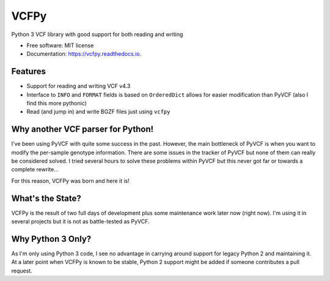 =====
VCFPy
=====


.. image:: https://img.shields.io/pypi/v/vcfpy.svg
        :target: https://pypi.python.org/pypi/vcfpy

.. image:: https://img.shields.io/travis/bihealth/vcfpy.svg
        :target: https://travis-ci.org/bihealth/vcfpy

.. image:: https://readthedocs.org/projects/vcfpy/badge/?version=latest
        :target: https://vcfpy.readthedocs.io/en/latest/?badge=latest
        :alt: Documentation Status

.. image:: https://pyup.io/repos/github/bihealth/vcfpy/shield.svg
        :target: https://pyup.io/repos/github/bihealth/vcfpy/
        :alt: Updates

.. image:: https://api.codacy.com/project/badge/Grade/cfe741307ec34e8fb90dfe37e84a2519
        :target: https://www.codacy.com/app/manuel-holtgrewe/vcfpy?utm_source=github.com&amp;utm_medium=referral&amp;utm_content=bihealth/vcfpy&amp;utm_campaign=Badge_Grade
        :alt: Codacy Analysis

.. image:: https://api.codacy.com/project/badge/Coverage/cfe741307ec34e8fb90dfe37e84a2519
        :alt: Codacy Coverage
        :target: https://www.codacy.com/app/manuel-holtgrewe/vcfpy?utm_source=github.com&amp;utm_medium=referral&amp;utm_content=bihealth/vcfpy&amp;utm_campaign=Badge_Coverage

.. image:: https://landscape.io/github/bihealth/vcfpy/master/landscape.svg?style=flat
        :alt: Landscape Health
        :target: https://landscape.io/github/bihealth/vcfpy

.. image:: http://joss.theoj.org/papers/edae85d90ea8a49843dbaaa109e47cba/status.svg
        :alt: Publication in The Journal of Open Source Software
        :target: http://joss.theoj.org/papers/10.21105/joss.00085

Python 3 VCF library with good support for both reading and writing

* Free software: MIT license
* Documentation: https://vcfpy.readthedocs.io.


Features
--------

- Support for reading and writing VCF v4.3
- Interface to ``INFO`` and ``FORMAT`` fields is based on ``OrderedDict`` allows for easier modification than PyVCF (also I find this more pythonic)
- Read (and jump in) and write BGZF files just using ``vcfpy``

Why another VCF parser for Python!
----------------------------------

I've been using PyVCF with quite some success in the past.
However, the main bottleneck of PyVCF is when you want to modify the per-sample genotype information.
There are some issues in the tracker of PyVCF but none of them can really be considered solved.
I tried several hours to solve these problems within PyVCF but this never got far or towards a complete rewrite...

For this reason, VCFPy was born and here it is!

What's the State?
-----------------

VCFPy is the result of two full days of development plus some maintenance work later now (right now).
I'm using it in several projects but it is not as battle-tested as PyVCF.

Why Python 3 Only?
------------------

As I'm only using Python 3 code, I see no advantage in carrying around support for legacy Python 2 and maintaining it.
At a later point when VCFPy is known to be stable, Python 2 support might be added if someone contributes a pull request.

